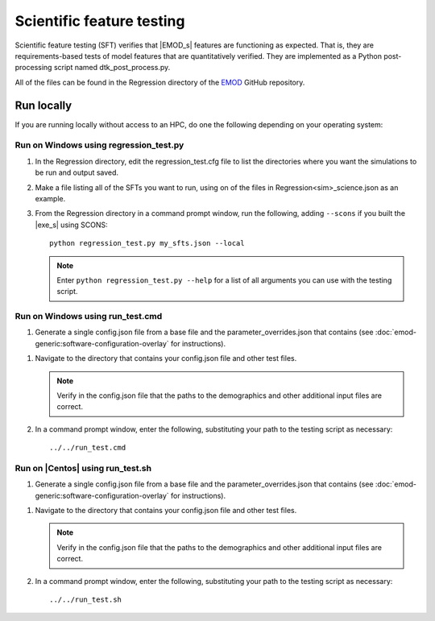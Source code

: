 ==========================
Scientific feature testing
==========================

Scientific feature testing (SFT) verifies that |EMOD_s| features are functioning as expected. That
is, they are requirements-based tests of model features that are quantitatively verified. They are
implemented as a Python post-processing script named dtk_post_process.py. 

All of the files can be found in the Regression directory of the EMOD_ GitHub repository.

Run locally
===========

If you are running locally without access to an HPC, do one the following depending on your operating system:

Run on Windows using regression_test.py
---------------------------------------

#.  In the Regression directory, edit the regression_test.cfg file to list the directories where you want the simulations to be run and output saved.

#.  Make a file listing all of the SFTs you want to run, using on of the files in Regression\<sim>_science.json as an example.

#.  From the Regression directory in a command prompt window, run the following, adding ``--scons`` if you built the |exe_s| using SCONS::

        python regression_test.py my_sfts.json --local

    .. note::

        Enter ``python regression_test.py --help`` for a list of all arguments you can use with the testing script.     

Run on Windows using run_test.cmd
---------------------------------

#.  Generate a single config.json file from a base file and the parameter_overrides.json that contains (see :doc:`emod-generic:software-configuration-overlay` for instructions). 

.. TODO :doc:`emodpy-hiv:emod/software-configuration-overlay` for HIV or :doc:`emodpy-malaria:emod/software-configuration-overlay` for malaria. 

#.  Navigate to the directory that contains your config.json file and other test files.

    .. note::

        Verify in the config.json file that the paths to the demographics and other additional input files are correct.

#.  In a command prompt window, enter the following, substituting your path to the testing script 
    as necessary::

        ../../run_test.cmd 


Run on |Centos| using run_test.sh
---------------------------------

#.  Generate a single config.json file from a base file and the parameter_overrides.json that contains (see :doc:`emod-generic:software-configuration-overlay` for instructions). 

.. TODO :doc:`emodpy-hiv:emod/software-configuration-overlay` for HIV or :doc:`emodpy-malaria:emod/software-configuration-overlay` for malaria. 

#.  Navigate to the directory that contains your config.json file and other test files.

    .. note::

        Verify in the config.json file that the paths to the demographics and other additional input files are correct.

#.  In a command prompt window, enter the following, substituting your path to the testing script
    as necessary::

        ../../run_test.sh 
  
.. _EMOD: https://github.com/InstituteforDiseaseModeling/EMOD/tree/master/Regression